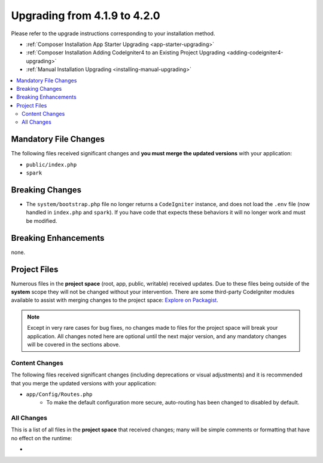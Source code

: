 #############################
Upgrading from 4.1.9 to 4.2.0
#############################

Please refer to the upgrade instructions corresponding to your installation method.

- :ref:`Composer Installation App Starter Upgrading <app-starter-upgrading>`
- :ref:`Composer Installation Adding CodeIgniter4 to an Existing Project Upgrading <adding-codeigniter4-upgrading>`
- :ref:`Manual Installation Upgrading <installing-manual-upgrading>`

.. contents::
    :local:
    :depth: 2

Mandatory File Changes
**********************

The following files received significant changes and
**you must merge the updated versions** with your application:

* ``public/index.php``
* ``spark``

Breaking Changes
****************

- The ``system/bootstrap.php`` file no longer returns a ``CodeIgniter`` instance, and does not load the ``.env`` file (now handled in ``index.php`` and ``spark``). If you have code that expects these behaviors it will no longer work and must be modified.

Breaking Enhancements
*********************

none.

Project Files
*************

Numerous files in the **project space** (root, app, public, writable) received updates. Due to
these files being outside of the **system** scope they will not be changed without your intervention.
There are some third-party CodeIgniter modules available to assist with merging changes to
the project space: `Explore on Packagist <https://packagist.org/explore/?query=codeigniter4%20updates>`_.

.. note:: Except in very rare cases for bug fixes, no changes made to files for the project space
    will break your application. All changes noted here are optional until the next major version,
    and any mandatory changes will be covered in the sections above.

Content Changes
===============

The following files received significant changes (including deprecations or visual adjustments)
and it is recommended that you merge the updated versions with your application:

* ``app/Config/Routes.php``
    * To make the default configuration more secure, auto-routing has been changed to disabled by default.

All Changes
===========

This is a list of all files in the **project space** that received changes;
many will be simple comments or formatting that have no effect on the runtime:

*
